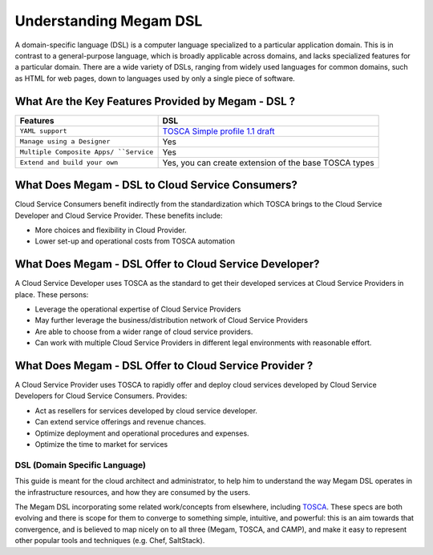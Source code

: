 .. _megamdsl:

================================================================================
Understanding Megam DSL
================================================================================


A domain-specific language (DSL) is a computer language specialized to a particular application domain. This is in contrast to a general-purpose language, which is broadly applicable across domains, and lacks specialized features for a particular domain. There are a wide variety of DSLs, ranging from widely used languages for common domains, such as HTML for web pages, down to languages used by only a single piece of software.


What Are the Key Features Provided by Megam - DSL ?
==============================================================

+------------------------------+-----------------------------------------------------------+
|          Features            |          DSL                                              |
+==============================+===========================================================+
| ``YAML support``             | `TOSCA Simple profile 1.1 draft <http://bit.ly/1sXfsIV>`_ |
+------------------------------+-----------------------------------------------------------+
| ``Manage using a Designer``  | Yes                                                       |
+------------------------------+-----------------------------------------------------------+
| ``Multiple Composite Apps/   | Yes                                                       |
| ``Service``                  |                                                           |
+------------------------------+-----------------------------------------------------------+
| ``Extend and build your own``| Yes, you can create extension  of the base TOSCA types    |
+------------------------------+-----------------------------------------------------------+



What Does Megam - DSL to Cloud Service Consumers?
==========================================================

Cloud Service Consumers benefit indirectly from the standardization which TOSCA brings to the Cloud Service Developer and Cloud Service Provider. These benefits include:

-  More choices and flexibility in Cloud Provider.
-  Lower set-up and operational costs from TOSCA automation



What Does Megam - DSL Offer to Cloud Service Developer?
=========================================================

A Cloud Service Developer uses TOSCA as the standard to get their developed services at Cloud Service Providers in place. These persons:

-  Leverage the operational expertise of Cloud Service Providers
-  May further leverage the business/distribution network of Cloud Service Providers
-  Are able to choose from a wider range of cloud service providers.
-  Can work with multiple Cloud Service Providers in different legal environments with reasonable effort.



What Does Megam - DSL Offer to Cloud Service Provider ?
============================================================

A Cloud Service Provider uses TOSCA to rapidly offer and deploy cloud services developed by Cloud Service Developers for Cloud Service Consumers. Provides:

-  Act as resellers for services developed by cloud service developer.
-  Can extend service offerings and revenue chances.
-  Optimize deployment and operational procedures and expenses.
-  Optimize the time to market for services


DSL (Domain Specific Language)
--------------------------------

This guide is meant for the cloud architect and administrator, to help him to understand the way Megam DSL operates in the infrastructure resources, and how they are consumed by the users.

The Megam DSL incorporating some related work/concepts from elsewhere, including `TOSCA <http://bit.ly/1sXfsIV>`_. These specs are both evolving and there is scope for them to converge to something simple, intuitive, and powerful: this is an aim towards that convergence, and is believed to map nicely on to all three (Megam, TOSCA, and CAMP), and make it easy to represent other popular tools and techniques (e.g. Chef, SaltStack).
